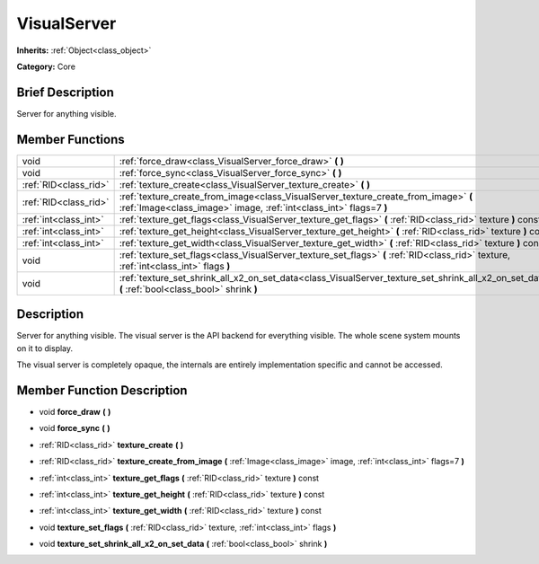 .. Generated automatically by doc/tools/makerst.py in Godot's source tree.
.. DO NOT EDIT THIS FILE, but the VisualServer.xml source instead.
.. The source is found in doc/classes or modules/<name>/doc_classes.

.. _class_VisualServer:

VisualServer
============

**Inherits:** :ref:`Object<class_object>`

**Category:** Core

Brief Description
-----------------

Server for anything visible.

Member Functions
----------------

+------------------------+-------------------------------------------------------------------------------------------------------------------------------------------------------------+
| void                   | :ref:`force_draw<class_VisualServer_force_draw>`  **(** **)**                                                                                               |
+------------------------+-------------------------------------------------------------------------------------------------------------------------------------------------------------+
| void                   | :ref:`force_sync<class_VisualServer_force_sync>`  **(** **)**                                                                                               |
+------------------------+-------------------------------------------------------------------------------------------------------------------------------------------------------------+
| :ref:`RID<class_rid>`  | :ref:`texture_create<class_VisualServer_texture_create>`  **(** **)**                                                                                       |
+------------------------+-------------------------------------------------------------------------------------------------------------------------------------------------------------+
| :ref:`RID<class_rid>`  | :ref:`texture_create_from_image<class_VisualServer_texture_create_from_image>`  **(** :ref:`Image<class_image>` image, :ref:`int<class_int>` flags=7  **)** |
+------------------------+-------------------------------------------------------------------------------------------------------------------------------------------------------------+
| :ref:`int<class_int>`  | :ref:`texture_get_flags<class_VisualServer_texture_get_flags>`  **(** :ref:`RID<class_rid>` texture  **)** const                                            |
+------------------------+-------------------------------------------------------------------------------------------------------------------------------------------------------------+
| :ref:`int<class_int>`  | :ref:`texture_get_height<class_VisualServer_texture_get_height>`  **(** :ref:`RID<class_rid>` texture  **)** const                                          |
+------------------------+-------------------------------------------------------------------------------------------------------------------------------------------------------------+
| :ref:`int<class_int>`  | :ref:`texture_get_width<class_VisualServer_texture_get_width>`  **(** :ref:`RID<class_rid>` texture  **)** const                                            |
+------------------------+-------------------------------------------------------------------------------------------------------------------------------------------------------------+
| void                   | :ref:`texture_set_flags<class_VisualServer_texture_set_flags>`  **(** :ref:`RID<class_rid>` texture, :ref:`int<class_int>` flags  **)**                     |
+------------------------+-------------------------------------------------------------------------------------------------------------------------------------------------------------+
| void                   | :ref:`texture_set_shrink_all_x2_on_set_data<class_VisualServer_texture_set_shrink_all_x2_on_set_data>`  **(** :ref:`bool<class_bool>` shrink  **)**         |
+------------------------+-------------------------------------------------------------------------------------------------------------------------------------------------------------+

Description
-----------

Server for anything visible. The visual server is the API backend for everything visible. The whole scene system mounts on it to display.

The visual server is completely opaque, the internals are entirely implementation specific and cannot be accessed.

Member Function Description
---------------------------

.. _class_VisualServer_force_draw:

- void  **force_draw**  **(** **)**

.. _class_VisualServer_force_sync:

- void  **force_sync**  **(** **)**

.. _class_VisualServer_texture_create:

- :ref:`RID<class_rid>`  **texture_create**  **(** **)**

.. _class_VisualServer_texture_create_from_image:

- :ref:`RID<class_rid>`  **texture_create_from_image**  **(** :ref:`Image<class_image>` image, :ref:`int<class_int>` flags=7  **)**

.. _class_VisualServer_texture_get_flags:

- :ref:`int<class_int>`  **texture_get_flags**  **(** :ref:`RID<class_rid>` texture  **)** const

.. _class_VisualServer_texture_get_height:

- :ref:`int<class_int>`  **texture_get_height**  **(** :ref:`RID<class_rid>` texture  **)** const

.. _class_VisualServer_texture_get_width:

- :ref:`int<class_int>`  **texture_get_width**  **(** :ref:`RID<class_rid>` texture  **)** const

.. _class_VisualServer_texture_set_flags:

- void  **texture_set_flags**  **(** :ref:`RID<class_rid>` texture, :ref:`int<class_int>` flags  **)**

.. _class_VisualServer_texture_set_shrink_all_x2_on_set_data:

- void  **texture_set_shrink_all_x2_on_set_data**  **(** :ref:`bool<class_bool>` shrink  **)**


